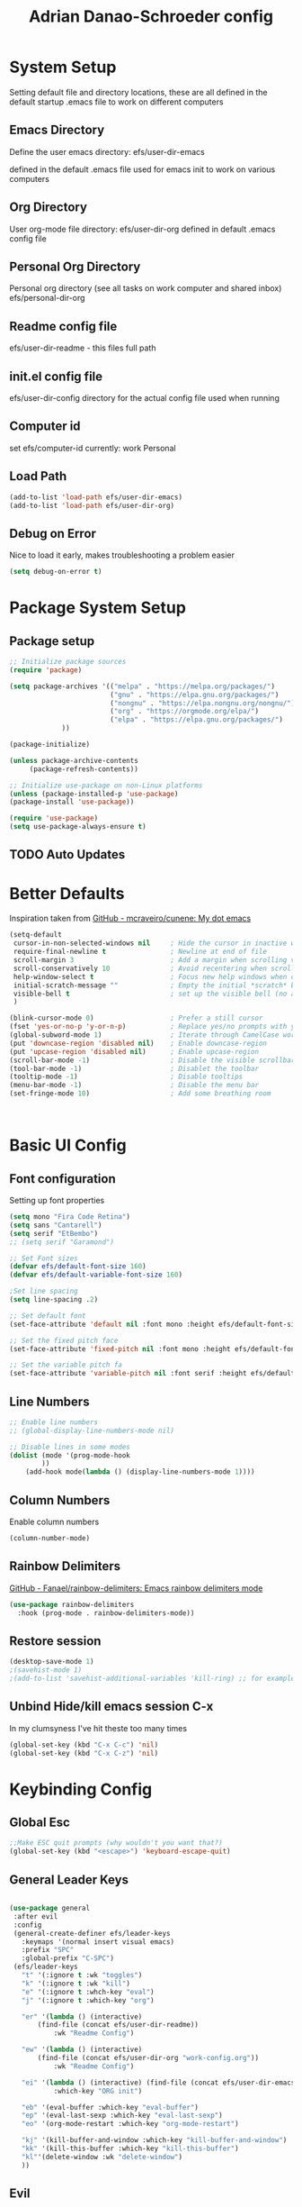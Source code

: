 #+title: Adrian Danao-Schroeder config
#+PROPERTY: header-args:emacs-lisp :tangle ./init.el :results none
* System Setup
Setting default file and directory locations, these are all defined in the default startup .emacs file to work on different computers
** Emacs Directory
   Define the user emacs directory: efs/user-dir-emacs 

   defined in the default .emacs file used for emacs init to work on various computers
** Org Directory
   User org-mode file directory: efs/user-dir-org
   defined in default .emacs config file
** Personal Org Directory
   Personal org directory (see all tasks on work computer and shared inbox)
   efs/personal-dir-org
** Readme config file
efs/user-dir-readme - this files full path 

** init.el config file
efs/user-dir-config
directory for the actual config file used when running

** Computer id
set efs/computer-id
currently:
    work
    Personal

** Load Path
   #+begin_src emacs-lisp
(add-to-list 'load-path efs/user-dir-emacs)
(add-to-list 'load-path efs/user-dir-org)
   #+end_src

** Debug on Error
   Nice to load it early, makes troubleshooting a problem easier
   #+begin_src emacs-lisp
(setq debug-on-error t)
   #+end_src

* Package System Setup
** Package setup 
   #+begin_src emacs-lisp
;; Initialize package sources
(require 'package)

(setq package-archives '(("melpa" . "https://melpa.org/packages/")
                         ("gnu" . "https://elpa.gnu.org/packages/")
                         ("nongnu" . "https://elpa.nongnu.org/nongnu/")
                         ("org" . "https://orgmode.org/elpa/")
                         ("elpa" . "https://elpa.gnu.org/packages/")
			 ))

(package-initialize)
     
(unless package-archive-contents
     (package-refresh-contents))

;; Initialize use-package on non-Linux platforms
(unless (package-installed-p 'use-package)
(package-install 'use-package))

(require 'use-package)
(setq use-package-always-ensure t)
   #+end_src


** TODO Auto Updates

* Better Defaults

Inspiration taken from [[https://github.com/mcraveiro/cunene/][GitHub - mcraveiro/cunene: My dot emacs]] 
#+begin_src emacs-lisp
(setq-default
 cursor-in-non-selected-windows nil     ; Hide the cursor in inactive windows
 require-final-newline t                ; Newline at end of file
 scroll-margin 3                        ; Add a margin when scrolling vertically
 scroll-conservatively 10               ; Avoid recentering when scrolling far
 help-window-select t                   ; Focus new help windows when opened
 initial-scratch-message ""             ; Empty the initial *scratch* buffer
 visible-bell t                         ; set up the visible bell (no annoying beeping sounds)
 )

(blink-cursor-mode 0)                   ; Prefer a still cursor
(fset 'yes-or-no-p 'y-or-n-p)           ; Replace yes/no prompts with y/n
(global-subword-mode 1)                 ; Iterate through CamelCase words
(put 'downcase-region 'disabled nil)    ; Enable downcase-region
(put 'upcase-region 'disabled nil)      ; Enable upcase-region
(scroll-bar-mode -1)                    ; Disable the visible scrollbar
(tool-bar-mode -1)                      ; Disablet the toolbar
(tooltip-mode -1)                       ; Disable tooltips
(menu-bar-mode -1)                      ; Disable the menu bar
(set-fringe-mode 10)                    ; Add some breathing room



#+end_src

* Basic UI Config

** Font configuration
Setting up font properties

#+begin_src emacs-lisp
(setq mono "Fira Code Retina")
(setq sans "Cantarell")
(setq serif "EtBembo")
;; (setq serif "Garamond")

;; Set Font sizes
(defvar efs/default-font-size 160)
(defvar efs/default-variable-font-size 160)

;Set line spacing
(setq line-spacing .2)

;; Set default font
(set-face-attribute 'default nil :font mono :height efs/default-font-size)

;; Set the fixed pitch face
(set-face-attribute 'fixed-pitch nil :font mono :height efs/default-font-size)

;; Set the variable pitch fa
(set-face-attribute 'variable-pitch nil :font serif :height efs/default-variable-font-size :weight 'regular)

#+end_src


** Line Numbers 
   #+begin_src emacs-lisp
   ;; Enable line numbers
   ;; (global-display-line-numbers-mode nil)

   ;; Disable lines in some modes 
   (dolist (mode '(prog-mode-hook
		   ))
	   (add-hook mode(lambda () (display-line-numbers-mode 1))))
   #+end_src

** Column Numbers
Enable column numbers
   #+begin_src emacs-lisp
 (column-number-mode)

   #+end_src
   
** Rainbow Delimiters
[[https://github.com/Fanael/rainbow-delimiters][GitHub - Fanael/rainbow-delimiters: Emacs rainbow delimiters mode]]
   #+begin_src emacs-lisp
(use-package rainbow-delimiters
  :hook (prog-mode . rainbow-delimiters-mode))
   #+end_src


** Restore session

#+begin_src emacs-lisp
(desktop-save-mode 1)
;(savehist-mode 1)
;(add-to-list 'savehist-additional-variables 'kill-ring) ;; for example
#+end_src

** Unbind Hide/kill emacs session C-x

In my clumsyness I've hit theste  too many times
   
#+begin_src emacs-lisp
(global-set-key (kbd "C-x C-c") 'nil)
(global-set-key (kbd "C-x C-z") 'nil)
#+end_src

* Keybinding Config
** Global Esc
   #+begin_src emacs-lisp
   ;;Make ESC quit prompts (why wouldn't you want that?)
   (global-set-key (kbd "<escape>") 'keyboard-escape-quit)

   #+end_src


** General Leader Keys



   #+begin_src emacs-lisp

(use-package general
 :after evil
 :config
 (general-create-definer efs/leader-keys
   :keymaps '(normal insert visual emacs)
   :prefix "SPC"
   :global-prefix "C-SPC")
 (efs/leader-keys
   "t" '(:ignore t :wk "toggles") 
   "k" '(:ignore t :wk "kill")
   "e" '(:ignore t :whch-key "eval")
   "j" '(:ignore t :which-key "org")
   
   "er" '(lambda () (interactive) 
	   (find-file (concat efs/user-dir-readme))
           :wk "Readme Config")
   
   "ew" '(lambda () (interactive) 
	   (find-file (concat efs/user-dir-org "work-config.org"))
           :wk "Readme Config")
   
   "ei" '(lambda () (interactive) (find-file (concat efs/user-dir-emacs "init.el"))
           :which-key "ORG init")
   
   "eb" '(eval-buffer :which-key "eval-buffer")
   "ep" '(eval-last-sexp :which-key "eval-last-sexp")
   "eo" '(org-mode-restart :which-key "org-mode-restart")
   
   "kj" '(kill-buffer-and-window :which-key "kill-buffer-and-window")
   "kk" '(kill-this-buffer :which-key "kill-this-buffer")
   "kl"'(delete-window :wk "delete-window")
   ))

   #+end_src


** Evil 

   #+begin_src emacs-lisp

(use-package evil
  :init
  (setq evil-want-integration t)
  (setq evil-want-keybinding nil)
  (setq evil-want-C-u-scroll nil)
  (setq evil-want-C-i-jump nil)
  (setq evil-want-C-w-delete nil)
  :config
  (evil-mode 1)
  (define-key evil-insert-state-map (kbd "C-g") 'evil-normal-state)
  
  ;; Use visual line motions even outside of visual-line mode buffers
  (evil-global-set-key 'motion "j" 'evil-next-visual-line)
  (evil-global-set-key 'motion "k" 'evil-previous-visual-line)

  ;; Use C-<hjkl> to move around in insert 
  (evil-global-set-key 'insert (kbd "C-h") 'evil-backward-char)
  (evil-global-set-key 'insert (kbd "C-l") 'evil-forward-char)
  (evil-global-set-key 'insert (kbd "C-k") 'evil-previous-line)
  (evil-global-set-key 'insert (kbd "C-j") 'evil-next-line)

  ;; beginning and end of line
  (evil-global-set-key 'normal (kbd "gl") 'evil-end-of-visual-line)
  (evil-global-set-key 'normal (kbd "gL") 'evil-end-of-line)
  (evil-global-set-key 'normal (kbd "gh") 'evil-beginning-of-visual-line)
  (evil-global-set-key 'normal (kbd "gH") 'evil-beginning-of-line)
  
  (evil-set-initial-state 'messages-buffer-mode 'normal)
  (evil-set-initial-state 'dashboard-mode 'normal))

(use-package evil-collection
  :after evil
  :config
  (evil-collection-init))



   #+end_src
** Normal mode after save
#+begin_src emacs-lisp
(add-hook 'after-save-hook 'evil-normal-state)
#+end_src
   
** Evil Window Control
I don't want to have to stop pressing ctrl also go back to normal mode if in insert mode

#+begin_src emacs-lisp

(evil-global-set-key 'normal (kbd "C-w C-h") 'evil-window-left)
(evil-global-set-key 'insert (kbd "C-w C-h") (lambda () (interactive)
					       ;; (normal-mode)
					       (call-interactively 'evil-window-left)))


(evil-global-set-key 'normal (kbd "C-w C-j") 'evil-window-down)
(evil-global-set-key 'insert (kbd "C-w C-j") (lambda () (interactive)
					       ;; (normal-mode)
					       (call-interactively 'evil-window-down)))


(evil-global-set-key 'normal (kbd "C-w C-k") 'evil-window-up)
(evil-global-set-key 'insert (kbd "C-w C-k") (lambda () (interactive)
					       ;; (normal-mode)
					       (call-interactively 'evil-window-up)))


(evil-global-set-key 'normal (kbd "C-w C-l") 'evil-window-right)
(evil-global-set-key 'insert (kbd "C-w C-l") (lambda () (interactive)
					       ;; (normal-mode)
					       (call-interactively 'evil-window-right)))

(evil-global-set-key 'normal (kbd "C-w C-e") 'balance-windows)
(evil-global-set-key 'insert (kbd "C-w C-e") (lambda () (interactive)
					       ;; (normal-mode)
					       (call-interactively 'balance-windows)))

#+end_src
** Undo tree visualizer
[[https://elpa.gnu.org/packages/undo-tree.html][GNU ELPA - undo-tree]]

#+begin_src emacs-lisp
(use-package undo-tree
  :diminish undo-tree-mode
  :config
  (progn
    (global-undo-tree-mode)
    (setq evil-undo-system 'undo-tree)
    (setq undo-tree-visualizer-timestamps t)
    (setq undo-tree-visualizer-diff t)))

(evil-global-set-key 'normal (kbd "C-x C-u") 'undo-tree-visualize)
#+end_src

** Remove Line breaks in region
#+begin_src emacs-lisp
(defun efs/remove-newlines-in-region ()
  "Removes all newlines in the region."
  (interactive)
  (save-restriction
    (narrow-to-region (point) (mark))
    (goto-char (point-min))
    (while (search-forward "\n" nil t) (replace-match " " nil t))))

#+end_src

** Fix file dir formatting for win
this is always so annoying
#+begin_src emacs-lisp
(defun efs/format-dir-winstyle ()
  "Removes all newlines in the region."
  (interactive)
  (save-restriction
    (narrow-to-region (point) (mark))
    (goto-char (point-min))
    (while (search-forward "\\" nil t) (replace-match "\\\\" nil t))))

#+end_src


** Regex Replace Keybindings
   #+begin_src emacs-lisp
(efs/leader-keys
    "r"  '(:ignore t :wk "replace")
    "rr" 'replace-regexp
    "rn" '(efs/remove-newlines-in-region :wk "remove new lines")
    "rs" '(efs/format-dir-winstyle :wk "format dir style windows")
)
   #+end_src


** Insert to toggle comment
Normally insert enables overtype, but I've never once wanted that 
   
#+begin_src emacs-lisp
(evil-global-set-key 'normal (kbd "<insert>") 'comment-line)
(evil-global-set-key 'insert (kbd "<insert>") 'comment-line)
(evil-global-set-key 'visual (kbd "<insert>") 'comment-line)

#+end_src

* Theme Setup

   
** Set Custom Theme Directory
    A little annoying that I have to specify this and it isn't loaded from load path and that each theme file must be named ~foo-theme.el~ but I'm not about to rewrite something minor

    #+begin_src emacs-lisp
(setq custom-theme-directory efs/user-dir-emacs)
    #+end_src

** Color theme list

#+begin_src emacs-lisp
(defvar efs/switch-themes-var
  (let ((themes-list (list 
			    'ads-dark
			    'ads-light
)))
    (nconc themes-list themes-list))
  "A circular list of themes to keep switching between.
  Make sure that the currently enabled theme is at the head of this
  list always.

  A nil value implies no custom theme should be enabled.")
#+end_src

** Color Theme
 #+begin_src emacs-lisp
(use-package doom-themes
    :init 
(load-theme (car efs/switch-themes-var) t)
    )

 #+end_src

** Toggle Theme

Toggle between themes, bound to SCP-tt

#+begin_src emacs-lisp
(defun efs/quick-switch-theme ()
  "Switch between to commonly used faces in Emacs.
One for writing code and the other for reading articles."
  (interactive)
  (dolist (theme custom-enabled-themes)
    (disable-theme theme))
  (if-let* ((next-theme (cadr efs/switch-themes-var)))
      (progn (when-let* ((current-theme (car efs/switch-themes-var)))
               (disable-theme (car efs/switch-themes-var)))
             (load-theme next-theme t)
             (message "Loaded theme: %s" next-theme))
    ;; Always have the dark mode-line theme
    (mapc #'disable-theme (delq 'smart-mode-line-dark custom-enabled-themes)))
  (setq efs/switch-themes-var (cdr efs/switch-themes-var))
  )


(efs/leader-keys
    "tt" '(efs/quick-switch-theme :wk "toggle theme"))

#+end_src

** Refresh Theme

#+begin_src emacs-lisp
(defun efs/refresh-theme ()
  (interactive)
  (load-theme (car custom-enabled-themes) t)
)
(efs/leader-keys "tj" 'efs/refresh-theme)
#+end_src

** Auto Refresh Theme
Check if the current theme matches the file being edited on save, if so refresh the current theme
#+begin_src emacs-lisp
(defun efs/refresh-theme-auto()
  (when (cl-search
     (symbol-name (car custom-enabled-themes))
     (file-name-base buffer-file-name)) 
    (efs/refresh-theme)))
(add-hook 'after-save-hook #'efs/refresh-theme-auto)
#+end_src

** Doom Modeline

   #+begin_src emacs-lisp
   
   (use-package all-the-icons)

   ;; Doom modeline config
   (use-package doom-modeline
     :ensure t
     :init (doom-modeline-mode 1)
   )


   #+end_src

** Set window title

#+begin_src emacs-lisp
(setq frame-title-format "%b")
#+end_src

* UI Config 
** Which key

   #+begin_src emacs-lisp
   
   (use-package which-key
    :defer 0
    :diminish which-key-mode
    :config
    (which-key-mode)
    (setq which-key-idle-delay 0.3))


   #+end_src

** Counsel

   #+begin_src emacs-lisp
   (use-package counsel
     :bind (("C-M-j" . 'counsel-switch-buffer)
         :map minibuffer-local-map
         ("C-r" . 'counsel-minibuffer-history))
     :custom
     (counsel-linux-app-format-function #'counsel-linux-app-format-function-name-only)
     :config
     (counsel-mode 1))

   #+end_src

** Ivy

   #+begin_src emacs-lisp
  
   (use-package ivy
    :diminish ;; Hides from the mode line
    :bind (("C-s" . swiper)
         :map ivy-minibuffer-map
         ("TAB" . ivy-alt-done)
         ("C-l" . ivy-alt-done)
         ("C-j" . ivy-next-line)
         ("C-k" . ivy-previous-line)
         :map ivy-switch-buffer-map
         ("C-k" . ivy-previous-line)
         ("C-l" . ivy-done)
         ("C-d" . ivy-switch-buffer-kill)
         :map ivy-reverse-i-search-map
         ("C-k" . ivy-previous-line)
         ("C-d" . ivy-reverse-i-search-kill))
    :config
    (ivy-mode 1))

   
   (use-package ivy-rich
     :after ivy
     :init
     (ivy-rich-mode 1))


   #+end_src

** Ivy Prescient

 Still not working ¯\_(ツ)_/¯ not sure why though, saying Ivy Prescient is not on melpa

   #+begin_src emacs-lisp
   (use-package ivy-prescient
     :after counsel
     :custom
     (ivy-prescient-enable-filtering nil)
     :config
      ;; Uncomment the following line to have sorting remembered across sessions!
     (prescient-persist-mode 1)
     (ivy-prescient-mode 1))
    #+end_src
    

** Helpful 

   #+begin_src emacs-lisp
 
   (use-package helpful
     :ensure t
     :commands (helpful-callable helpful-variable helpful-command helpful-key)
     :custom
       (counsel-describe-function-function #'helpful-callable)
       (counsel-describe-variable-function #'helpful-variable)
     :bind
       ([remap describe-function] . counsel-describe-function)
       ([remap describe-command] . helpful-command)
       ([remap describe-variable] . counsel-describe-variable)
       ([remap describe-key] . helpful-key))

(global-set-key (kbd "C-h C-v") 'describe-variable)
(global-set-key (kbd "C-h C-f") 'describe-function)
(global-set-key (kbd "C-h C-b") 'describe-bindings)
(global-set-key (kbd "C-h C-c") 'describe-key-briefly)
(global-set-key (kbd "C-h C-k") 'describe-key)
(global-set-key (kbd "C-h C-e") 'view-echo-area-messages)
(global-set-key (kbd "C-h C-j") 'describe-face)
   #+end_src

** Browse Kill-Ring

#+begin_src emacs-lisp
(use-package browse-kill-ring
  :ensure t
  :config
  ;; (browse-kill-ring-default-keybindings) ended up setting this myself down below same thing but I know what idiot set it
  (setq browse-kill-ring-highlight-current-entry t)
  )
(global-set-key (kbd "M-y") 'browse-kill-ring)

;; I like my evil bindings
(define-key browse-kill-ring-mode-map (kbd "j") 'browse-kill-ring-forward)
(define-key browse-kill-ring-mode-map (kbd "k") 'browse-kill-ring-previous)
#+end_src

** Hydra Text Scaling


#+begin_src emacs-lisp

(use-package hydra
  :defer t)

(defhydra hydra-text-scale (:timeout 2)
  "scale text"
  ("j" text-scale-increase "in")
  ("k" text-scale-decrease "out")
  ("f" nil "finished" :exit t))

(efs/leader-keys
  "ts" '(hydra-text-scale/body :which-key "scale text"))

#+end_src

** Hydra window adjust

#+begin_src emacs-lisp
(defhydra hydra-window-adjust (:timeout 5)
  ("k" (evil-window-increase-height 5) "increase height")
  ("j" (evil-window-decrease-height 5) "decrease height")
  ("h" (evil-window-increase-width 10) "increase width")
  ("l" (evil-window-decrease-width 10) "decrease width")
  ("e" balance-windows "balance windows")
  ("f" nil "finished" :exit t)
  )

(efs/leader-keys "C-w" '(hydra-window-adjust/body :wk "hydra window adjust"))
#+end_src

** Smart Parens
[[https://github.com/Fuco1/smartparens/tree/fb1ce4b4013fe6f86dde9dd5bd5d4c032ab0d45b][Smartparens Github]]
[[https://github.com/expez/evil-smartparens][Evil Smartparens]]

#+begin_src emacs-lisp
(use-package evil-smartparens)

(use-package smartparens-config
  :ensure smartparens
  :config (progn (show-smartparens-global-mode t)))
(require 'smartparens-config)

(add-hook 'prog-mode-hook 'turn-on-smartparens-strict-mode)
(add-hook 'markdown-mode-hook 'turn-on-smartparens-strict-mode)
(add-hook 'smartparens-enabled-hook #'evil-smartparens-mode)
(show-paren-mode t)
#+end_src

** Emojify 🎉 :
  I think emojis are 🏆
  Also Using emojis as labels is a great way to quickly identify things

#+begin_src emacs-lisp
(use-package emojify
  :hook (after-init . global-emojify-mode)
  ;; (setq emojify-emoji-styles '(ascii unicode))
  )
(add-hook 'after-init-hook #'global-emojify-mode)

(setq emojify-emoji-styles '(ascii unicode))
(efs/leader-keys
       ";" '(emojify-insert-emoji :wk "insert emoji")
     )
#+end_src

   
* Org Mode
** EFS Org Mode Setup

#+begin_src emacs-lisp

  (defun efs/org-mode-setup ()
      (interactive)
      ;; (org-indent-mode t)
      (variable-pitch-mode 1)
      (visual-line-mode 1)
      (setq org-image-actual-width (/ (car (window-text-pixel-size)) 1.5))
      ;; (org-redisplay-inline-images)
      ;; Replace list hyphen with dots
      (font-lock-add-keywords 'org-mode
			      '(("^ *\\([-]\\) "
				 (0 (prog1 () (compose-region (match-beginning 1) (match-end 1) "•"))))))
      )


(add-hook 'org-mode-hook 'efs/org-mode-setup)

(efs/leader-keys "of" '(efs/org-mode-setup :wk "org mode setup fn"))
   #+end_src
   
** Keybindings 
   
    #+begin_src emacs-lisp
(efs/leader-keys
    "o" '(:ignore t :wk "org")
    "oc" '(org-capture :wk "capture")
    "oj" '(org-store-link :wk "org-store-link")
    "oi" '(org-insert-last-stored-link :wk "org-insert-last-stored-link")
)
    #+end_src
    
** General Org
Some general org config stuff, may be worth cleaning up at some point and splitting up all of this into different headings
   #+begin_src emacs-lisp
   (use-package org
	:config
	(setq org-ellipsis " ▾ "
	      org-directory efs/user-dir-org
	      org-agenda-start-with-log-mode t
	      org-log-done 'time
	      org-log-into-drawer t
	      org-pretty-entities t
	      org-pretty-entities-include-sub-superscripts nil 
	      org-hidden-keywords '(title) 
	      org-hide-emphasis-markers t
	      org-src-preserve-indentation t
	      org-image-actual-width (/ (car (window-text-pixel-size)) 2)
	      org-startup-with-inline-images t
	      org-startup-indented t
	      org-startup-folded t
	      org-agenda-block-separator ""
	      org-fontify-whole-heading-line t
	      org-fontify-done-headline t
	      org-fontify-quote-and-verse-blocks t
	      org-bullets-bullet-list '(" ") ;; no bullets, needs org-bullets package
	      org-cycle-separator-lines 0
	      org-blank-before-new-entry '((heading . nil)
					   (plain-list-item . nil))
	      )

	;:hook (org-mode . efs/org-mode-setup)
	(require 'org-habit)
	(add-to-list 'org-modules 'org-habit 'org-checklist)
	(setq org-habit-graph-column 60)

	(setq org-todo-keywords
	  '((sequence "TODO(t)" "PROGRESS(p)" "|" "DONE(d!)")
	    (sequence "BACKLOG(b)" "PLAN(p)" "READY(r)"
		      "ACTIVE(a)" "REVIEW(v)" "WAIT(w@/!)" "HOLD(h)" "|" "COMPLETED(c)" "CANC(k@)")))

	;; Save Org buffers after refiling!
	(advice-add 'org-refile :after 'org-save-all-org-buffers)

	(setq org-tag-alist
	  '((:startgroup)
	     ; Put mutually exclusive tags here
	     (:endgroup)
	     ("@errand" . ?E)
	     ("@home" . ?H)
	     ("@work" . ?W)
	     ("agenda" . ?a)
	     ("planning" . ?p)
	     ("publish" . ?P)
	     ("batch" . ?b)
	     ("note" . ?n)
	     ("idea" . ?i)))

	(org-indent-mode t)
	(variable-pitch-mode 1)
	(visual-line-mode 1)
	)


   #+end_src

** Add IDs headings
I haven't decided if I want this to be adding them on every save
#+begin_src emacs-lisp
(defun efs/org-add-ids-to-headlines-in-file ()
  "Add ID properties to all headlines in the current file which
do not already have one."
  (interactive)
  (org-map-entries 'org-id-get-create))


;; (add-hook 'org-mode-hook
;; 	  (lambda ()
;; 	    (add-hook 'before-save-hook
;; 	    'efs/org-add-ids-to-headlines-in-file nil 'local)))
#+end_src

** Copy ID to clipboard for linking
#+begin_src emacs-lisp
(defun efs/copy-id-to-clipboard()
  "Copy the ID property value
to killring, if no ID is there then create a new unique ID.
This function works only in org-mode buffers.
The purpose of this function is to easily construct id:-links to
org-mode items. If its assigned to a key it saves you marking the
text and copying to the killring."
  (interactive)
  (when (eq major-mode 'org-mode) ; do this only in org-mode buffers
    (setq mytmpid (funcall 'org-id-get-create))
    (kill-new mytmpid)
    (message "Copied %s to killring (clipboard)" mytmpid)
    ))
(efs/leader-keys "C-l" '(efs/copy-id-to-clipboard :wk "ID to clipboard"))
#+end_src


** Org Refile Targets 
Refile targets dependant on computer id

#+begin_src emacs-lisp

  (setq efs/conf-task-file (concat efs/personal-dir-org "conf-tasks.org"))
  (setq efs/work-task-file (concat efs/user-dir-org "work.org"))
    (if (string= efs/computer-id "personal") 
	  (setq org-refile-targets
		(list
		  '("personal.org" :maxlevel . 1)
		  '(efs/conf-task-file :maxlevel . 1))))


      (if (string= efs/computer-id "work") 
	  (setq org-refile-targets
		(list
		  '(efs/work-task-file :maxlevel . 1)
		  '(efs/conf-task-file :maxlevel . 1))))

	      ;; Save Org buffers after refiling!
	  ;; Save Org buffers after refiling!
  (advice-add 'org-refile :after 'org-save-all-org-buffers)
#+end_src

** Org Archive  

#+begin_src emacs-lisp
(setq org-archive-location "archive.org::datetree/")
(efs/leader-keys 
    "C-a" '(org-archive-subtree :wk "org-archive-subtree"))
#+end_src

** Org Appear mode
Make it less of a pain to edit emphasized text in org mode [[https://github.com/awth13/org-appear][awth13/org-appear]]

#+begin_src emacs-lisp
(use-package org-appear)
(add-hook 'org-mode-hook 'org-appear-mode)
(setq  org-appear-autolinks t)
(setq org-appear-autoentities t)
(setq org-appear-autosubmarkers t)
(setq org-appear-autokeywords t)

(add-hook 'evil-insert-state-exit-hook 
	  (lambda ()
	    (setq org-appear-delay 2)))

(add-hook 'evil-insert-state-entry-hook 
	  (lambda ()
	    (setq org-appear-delay .3)))
 
#+end_src

** Org Agenda
*** Files

Check computer ID before setting org agenda 


#+begin_src emacs-lisp
  (setq org-agenda-files (list 
      (concat efs/personal-dir-org "dates.org")
      (concat efs/personal-dir-org "inbox.org")
      ;(concat efs/personal-dir-org "conf-tasks.org")
  ))

  (if (string= efs/computer-id "work") 
      (add-to-list 'org-agenda-files  
	  (concat efs/user-dir-org "work.org")))

  (if (string= efs/computer-id "personal") 
      (progn
	  (add-to-list 'org-agenda-files  
		(concat efs/personal-dir-org "habits.org"))
	  (add-to-list 'org-agenda-files
		(concat efs/personal-dir-org "personal.org"))))
#+end_src

*** Agenda Open
split window and focus down on agenda open

#+begin_src emacs-lisp
(defun efs/org-agenda-open ()
    (interactive)
    (evil-window-split)
    (evil-window-down 1)
    (org-agenda nil "a"))
(efs/leader-keys
      "oa"'(efs/org-agenda-open :wk "org-agenda"))
#+end_src

*** Agenda Quit
    Close window on quitting agenda

#+begin_src emacs-lisp
(defun efs/org-agenda-quit ()
    (interactive)
    (org-agenda-quit)
    (delete-window))
(evil-define-key 'motion org-agenda-mode-map
    (kbd "q") 'efs/org-agenda-quit)
#+end_src

*** Agenda interaction 
 Don' move windows and set org span to 1 day

 #+begin_src emacs-lisp
   (setq org-agenda-window-setup 'current-window)
   (setq org-agenda-span 1)
   (setq org-agenda-persistent-filter t)
 #+end_src

*** Agenda Scheduled Leaders 
Formatting for scheduled __ : if today otherwise ## :
#+begin_src emacs-lisp
(setq org-agenda-scheduled-leaders '("__ :" "%02d :"))
#+end_src

** Org Prettify

#+begin_src emacs-lisp
(defun efs/org-prettify-symbols-alist ()
  ;; I'm not happy with how these look, I'll have to figure out somethings at a future date
  ;; (push '("[ ]" . "☐" ) prettify-symbols-alist)
  ;; (push '("[X]" . "☑" ) prettify-symbols-alist)
  ;; (push '("[-]" . "❍" ) prettify-symbols-alist)
  (push '("#+BEGIN_QUOTE" . "“") prettify-symbols-alist)
  (push '("#+END_QUOTE" . "”") prettify-symbols-alist)
  (push '("#+begin_quote" . "“") prettify-symbols-alist)
  (push '("#+end_quote" . "”") prettify-symbols-alist)
  (push '("#+BEGIN_SRC" . "«") prettify-symbols-alist)
  (push '("#+END_SRC" . "»") prettify-symbols-alist)
  (push '("#+begin_src" . "«") prettify-symbols-alist)
  (push '("#+end_src" . "»") prettify-symbols-alist)
  (push '("#+options:" . "⌥") prettify-symbols-alist)
  (push '("#+RESULTS:" . "🠶") prettify-symbols-alist)
  (push '(":PROPERTIES:" ."⚙" ) prettify-symbols-alist)
  (prettify-symbols-mode))
(add-hook 'org-mode-hook 'efs/org-prettify-symbols-alist)

#+end_src

** Org Diary File 
 #+begin_src emacs-lisp
 (setq diary-file (concat efs/user-dir-org "diary.org"))
 #+end_src

** Org Capture  

*** Inbox    
    #+begin_src emacs-lisp
(setq  org-capture-templates   
   (list  '( "c" "Task" entry 
	(file+headline (lambda () (concat efs/personal-dir-org "inbox.org"))"Inbox")
 "* TODO %^{Task}
 SCHEDULED: %t
 :PROPERTIES:
 :ID:     \t%(org-id-new)
 :CREATED:\t%U
 :REF:\t%a
 %i
 :END:
 %?\n
 "
	:kill-buffer t)))
    #+end_src

*** Work 

    #+begin_src emacs-lisp
(if (string= efs/computer-id "work") 
(add-to-list  'org-capture-templates   
    '("w" "Work Task" entry 
	 (file+headline (lambda () (concat efs/user-dir-org "work.org"))"Tasks")
 "* TODO %^{Work Task}
 SCHEDULED: %t
 :PROPERTIES:
 :ID:     \t%(org-id-new)
 :CREATED:\t%U
 :REF:\t%a
 %i
 :END:
 %?\n
 "
   :kill-buffer t)
))
    #+end_src


*** Personal 

    #+begin_src emacs-lisp
(add-to-list  'org-capture-templates   
    '("p" "Personal Task" entry 
	 (file+headline (lambda () (concat efs/personal-dir-org "personal.org"))"Tasks")
 "* TODO %^{Personal Task}
 SCHEDULED: %t
 :PROPERTIES:
 :ID:     \t%(org-id-new)
 :CREATED:\t%U
 :REF:\t%a
 %i
 :END:
 %?\n
 "
   :kill-buffer t)
)
    #+end_src

*** Quick Inbox

    #+begin_src emacs-lisp
(add-to-list  'org-capture-templates   
    '("i" "Quick Inbox" entry 
	 (file+headline (lambda () (concat efs/personal-dir-org "inbox.org"))"Inbox")
 "* TODO %^{Task to inbox}
 SCHEDULED: %t\n
 :PROPERTIES:
 :ID:     \t%(org-id-new)
 :CREATED:\t%U
 :REF:\t%a
 %i
 :END:
 "
   :immediate-finish t
   :kill-buffer t)
)
    #+end_src

**** Quick Capture 
  Quickly capture something to inbox with leader C-c

  #+begin_src emacs-lisp
  (efs/leader-keys
      "C-c" '(lambda () (interactive) (org-capture nil "i") :wk "Capture to Inbox"))
  #+end_src


*** Clipboard Link

    #+begin_src emacs-lisp
(add-to-list  'org-capture-templates   
    '("k" "Clipboard Link to Inbox" entry 
	 (file+headline (lambda () (concat efs/personal-dir-org "inbox.org"))"Inbox")
 "* TODO %(org-cliplink-capture)
 SCHEDULED: %t\n
 :PROPERTIES:
 :ID:     \t%(org-id-new)
 :CREATED:\t%U
 :REF:\t%a
 %i
 :END:
 "
   :immediate-finish t
   :kill-buffer t)
)
    #+end_src

*** Project

    #+begin_src emacs-lisp
(add-to-list  'org-capture-templates   
    '("P" "Project" entry 
	 (file+headline (lambda () (concat efs/personal-dir-org "personal.org"))"Projects")
 "* TODO %^{Project Name}
 :PROPERTIES:
 :ID:     \t%(org-id-new)
 :CREATED:\t%U
 :REF:\t%a 
 :Effort: \t%^{effort|1:00|2:00|4:00|8:00|16:00}
 :Cost-est:\t%^{Cost estimate}
 %i
 :END:
 %?\n
   "
   :kill-buffer t)
)
    #+end_src

*** Book

    #+begin_src emacs-lisp
(add-to-list  'org-capture-templates   
    '("B" "Book" entry 
	 (file+headline (lambda () (concat efs/personal-dir-org "books.org"))"Endless Pile")
 "* PILE %^{Book Title}
 :PROPERTIES:
 :ID:     \t%(org-id-new)
 :CREATED:\t%U 
 :AUTHOR:
 :RECCOMMENDER:
 :END:
 %?\n
   "
   :kill-buffer t)
)
    #+end_src

*** Quote

    #+begin_src emacs-lisp
(add-to-list  'org-capture-templates   
    '("t" "Quote" entry 
	 (file (lambda () (concat efs/personal-dir-org "quotes.org")))
 "* %^{Quote or Note}
 :PROPERTIES:
 :ID:     \t%(org-id-new)
 :CREATED:\t%U 
 :SOURCE: %^{Source}
 :REF: \t%a
 :END:
 %?\n
   "
   :kill-buffer t))
    #+end_src


** Org Bullets

   #+begin_src emacs-lisp
   (use-package org-bullets
	  :after org
	  :hook (org-mode . org-bullets-mode)
	 )
   #+end_src

** Org Visual fill

   #+begin_src emacs-lisp

(defun efs/org-mode-visual-fill ()
  (setq visual-fill-column-width 90
	visual-fill-column-center-text t
	visual-fill-column-enable-sensible-window-split t
	;; header-line-format ""
	)
  (visual-fill-column-mode 1))

(use-package visual-fill-column
  :hook (org-mode . efs/org-mode-visual-fill))

   #+end_src

** Babel Languages 
   
   #+begin_src emacs-lisp
   (with-eval-after-load 'org
     (org-babel-do-load-languages
         'org-babel-load-languages
         '((emacs-lisp . t)
           (python . t))))

    (setq org-confirm-babel-evaluate nil)

   #+end_src

** Org Block Structure Templates
   #+begin_src emacs-lisp
 (with-eval-after-load 'org
  ;; This is needed as of Org 9.2
  (require 'org-tempo)
  
  (add-to-list 'org-structure-template-alist '("sh" . "src shell\n"))
  (add-to-list 'org-structure-template-alist '("el" . "src emacs-lisp\n"))
  (add-to-list 'org-structure-template-alist '("py" . "src python\n"))
  (add-to-list 'org-structure-template-alist '("cc" . "src C\n"))
  (add-to-list 'org-structure-template-alist '("cp" . "src C++\n"))
  (add-to-list 'org-structure-template-alist '("js" . "src js\n"))
  (add-to-list 'org-structure-template-alist '("jj" . "src java\n"))
  )  
   #+end_src

   
** Easier Org edit special
Org edit special is a nice way to edit a code block in its own buffer which allows for company completion
#+begin_src emacs-lisp
(global-set-key (kbd "C-c C-'") 'org-edit-special)
#+end_src

#+RESULTS:
: org-edit-special
** Evil Org 
Maybe this will be better somewhere else but it works here for now
[[https://github.com/Somelauw/evil-org-mode/tree/80ef38fb378541937f6ddfe836809e76eda1e355][Evil Org Github]]

#+begin_src emacs-lisp
(use-package evil-org
  :ensure t
  :after org
  :hook (org-mode . (lambda () evil-org-mode))
  :config
  (require 'evil-org-agenda)
  (evil-org-agenda-set-keys))
#+end_src

** Org Cliplink 
[[https://github.com/rexim/org-cliplink][GitHub - rexim/org-cliplink: Insert org-mode links from clipboard]]
   #+begin_src emacs-lisp
(use-package org-cliplink)
(efs/leader-keys
    "ok" '(org-cliplink :wk "org-cliplink")
)

   #+end_src

** Insert File Link
To insert a link to a file
C-u C-c C-l
ie universal-argument prefix -> org-insert-link

** Insert Screenshot

Most code taken from: [[https://www.sastibe.de/2018/11/take-screenshots-straight-into-org-files-in-emacs-on-win10/][Take Screenshots Straight into Org Files in Emacs on Win10]]

at some point it may be worth taking a look at integrating this with
[[https://github.com/abo-abo/org-download][org-download]]

Set up my default save directory: (it may be worth adding an alt one for things that shouldn't be up on github)
#+begin_src emacs-lisp
(setq efs/user-dir-org-screenshot
    (concat efs/user-dir-org "images/screenshot/"))
#+end_src

Steps
1. set file save location to org-screenshot-filename
2. shell command to the snipping tool
3. save clipboard image as org-screenshot-filename
4. insert image inline with org

#+begin_src emacs-lisp
(defun efs/org-screenshot ()
  "Take a screenshot into a time stamped unique-named file in the
same directory as the org-buffer and insert a link to this file."
  (interactive)

  (setq org--screenshot-filename
        (concat
         (make-temp-name
          (concat efs/user-dir-org-screenshot
		    (file-relative-name buffer-file-name)
                    "_"
                    (format-time-string "%Y%m%d_%H%M%S_")) ) ".png"))

  (shell-command "snippingtool /clip")
  

  (shell-command (concat "powershell -command \"Add-Type -AssemblyName System.Windows.Forms;if ($([System.Windows.Forms.Clipboard]::ContainsImage())) {$image = [System.Windows.Forms.Clipboard]::GetImage();[System.Drawing.Bitmap]$image.Save('" org--screenshot-filename "',[System.Drawing.Imaging.ImageFormat]::Png); Write-Output 'clipboard content saved as file'} else {Write-Output 'clipboard does not contain image data'}\""))

  (insert (concat "[[file:" org--screenshot-filename "]]"))
  (org-display-inline-images))


(efs/leader-keys 
    "os" '(efs/org-screenshot :wk "org-screenshot")
)

#+end_src

** Insert Image from clipboard

Same thing as the insert screenshot but works faster and can use with Win-S from clipboard

#+begin_src emacs-lisp

(setq efs/user-dir-org-images
    (concat efs/user-dir-org "images/"))

(defun efs/org-clip-image ()
  "Take a screenshot into a time stamped unique-named file in the
same directory as the org-buffer and insert a link to this file."
  (interactive)

  (setq org--image-filename
        (concat
         (make-temp-name
          (concat efs/user-dir-org-images
		    (file-relative-name buffer-file-name)
                    "_"
                    (format-time-string "%Y%m%d_%H%M%S_")) ) ".png"))

  (shell-command (concat "powershell -command \"Add-Type -AssemblyName System.Windows.Forms;if ($([System.Windows.Forms.Clipboard]::ContainsImage())) {$image = [System.Windows.Forms.Clipboard]::GetImage();[System.Drawing.Bitmap]$image.Save('" org--image-filename "',[System.Drawing.Imaging.ImageFormat]::Png); Write-Output 'clipboard content saved as file'} else {Write-Output 'clipboard does not contain image data'}\""))

  (insert (concat "[[file:" org--image-filename "]]"))
  (org-display-inline-images))


(efs/leader-keys 
    "s" '(efs/org-clip-image :wk "org-insert-clipboard-image")
)
#+end_src

** Org Find File 
Counsel find file in my org directory

#+begin_src emacs-lisp
(defun efs/org-find-file ()
    "Find file in efs/user-dir-org"
    (interactive)
    (counsel-find-file efs/user-dir-org)
)
(efs/leader-keys "f" '(efs/org-find-file :wk "Org Find File"))
#+end_src

** Org Normal on C-c C-c 
Return to normal state after C-c C-c

#+begin_src emacs-lisp
(add-hook 'org-ctrl-c-ctrl-c-hook 'evil-normal-state)
#+end_src
** Next item in checkilist on C-c C-c
#+begin_src emacs-lisp
(defun efs/org-checkbox-next ()
  (interactive)
    (when (org-at-item-checkbox-p)
      (org-toggle-checkbox)
      (org-next-item)
      (evil-normal-state))
  )

;; (add-hook 'org-ctrl-c-ctrl-c-hook 'efs/org-checkbox-next)
#+end_src

** Async Tangling Config
I don't want to have to wait after saving a file to fontinue working

#+begin_src emacs-lisp
(use-package async
  :config
  (defun efs/init-hook ()
    "If the current buffer is 'emacs-init.org' the code-blocks
are tangled."
    (when (string= buffer-file-truename efs/user-dir-readme)
      (async-start
       `(lambda ()
          (require 'org)
	  (let ((org-confirm-babel-evaluate nil)))
          (org-babel-tangle-file ,efs/user-dir-readme))
       (lambda (result)
         (message "Tangled file compiled.")))))
  (add-hook 'after-save-hook 'efs/init-hook))

;; (use-package dired-async
;;   :after async
;;   :config
;;   (dired-async-mode 1))
#+end_src

** New org note
Quick fn to define a new org note

#+begin_src emacs-lisp
  (defun efs/new-org-note ()
    (interactive)
    (setq input (read-string "Enter new Filename:\t"))
    ;; (setq input "test file NaMe")
    (setq input (replace-regexp-in-string "\s" "-" input))
    (setq input (downcase input))
    (setq input (concat efs/user-dir-org input ".org"))
    (find-file input)
    (evil-insert-state)
    )
  (efs/leader-keys
    "on" '(efs/new-org-note :wk "new-org-note")
  )
#+end_src

** Open Scratch.org
~leader C-s~ Open and go to scratch.org

#+begin_src emacs-lisp
(efs/leader-keys
    "C-s" '(lambda () (interactive) (
    find-file (concat efs/user-dir-org "scratch.org"))
    :wk "ORG Config")
)
#+end_src

* Development 
** Languages

** Projectile

#+begin_src emacs-lisp
(use-package projectile
	:diminish projectile-mode
	:config (projectile-mode)
	:custom ((projectile-completion-system 'ivy))
	:bind-keymap
	("C-c p" . projectile-command-map)
	:init
	(when (file-directory-p "c:/Users/Adrian/Documents/GitHub/") 
	;; Specify folder where you keep your coding projects
	    (setq projectile-project-search-path '("c:/Users/Adrian/Documents/GitHub/")))
	(setq projectile-switch-project-action #'projectile-dired))

    (use-package counsel-projectile
	:after projectile
	:config (counsel-projectile-mode))

#+end_src

** Magit

Ooof this is just going to be painful and super slow as long as I'm on windows

#+begin_src emacs-lisp
 
(use-package magit
  :commands magit-status
  ;; display the diff from git in the same window (may be worth trying different options as well 
  :custom
  (magit-display-buffer-function #'magit-display-buffer-same-window-except-diff-v1))


;(use-package evil-magit
;   :after magit)
(global-set-key (kbd "C-c g") 'magit-file-dispatch)
(global-set-key (kbd "C-x C-g") 'magit-status)
#+end_src

** Prettify Code

Inspiration taken from [[https://github.com/mcraveiro/cunene/][GitHub - mcraveiro/cunene: My dot emacs]], most of this will probably go away once I update to EMACS 28 and can use ligatures
#+begin_src emacs-lisp
(defun efs/prog-mode-configure-prettify-symbols-alist ()
  "Set prettify symbols alist."
  (setq prettify-symbols-alist '(("lambda" . "λ")
                                 ("->" . "→")
                                 ("->>" . "↠")
                                 ("=>" . "⇒")
                                 ("map" . "↦")
                                 ("/=" . "≠")
                                 ("!=" . "≠")
                                 ("==" . "≡")
                                 ("<=" . "≤")
                                 (">=" . "≥")
                                 ("=<<" . "=≪")
                                 (">>=" . "≫=")
                                 ("<=<" . "↢")
                                 (">=>" . "↣")
                                 ("&&" . "∧")
                                 ("||" . "∨")
                                 ("not" . "¬")))
  (prettify-symbols-mode))

(add-hook 'prog-mode-hook 'efs/prog-mode-configure-prettify-symbols-alist)


#+end_src

#+RESULTS:

** Company mode
Completion system

# #+begin_src emacs-lisp
(use-package company
  :bind (("C-." . company-complete))
  :custom
  (company-idle-delay 0) ;; I always want completion, give it to me asap
  (company-dabbrev-downcase nil "Don't downcase returned candidates.")
  (company-show-numbers t "Numbers are helpful.")
  (company-tooltip-limit 10 "The more the merrier.")
  :config
  ;; (global-company-mode) ;; We want completion everywhere
  ;; (setq company-global-modes '(not org-mode))
  ;; use numbers 0-9 to select company completion candidates
  (add-hook 'prog-mode-hook 'company-mode) 
  (let ((map company-active-map))
    (mapc (lambda (x) (define-key map (format "%d" x)
		   `(lambda () (interactive) (company-complete-number ,x))))
          (number-sequence 0 9))))

#+end_src

#+RESULTS:
** Flycheck
Flycheck is the newer version of flymake and is needed to make lsp-mode not freak out.
# #+begin_src emacs-lisp
(use-package flycheck
  :config
  
  (setq flycheck-global-modes '(not org-mode))
  (add-hook 'prog-mode-hook 'flycheck-mode) ;; always lint my code
  ;; (add-hook 'after-init-hook #'global-flycheck-mode)
  )
#+end_src

** LSP Mode
Package for interacting with language servers
# #+begin_src emacs-lisp

(use-package lsp-mode
  :commands lsp
  :config
  (setq lsp-prefer-flymake nil ;; Flymake is outdated
        lsp-headerline-breadcrumb-mode nil))
;; I don't like the symbols on the header a-la-vscode, remove this if you like them.
#+end_src


* File Management
** Dired Bindings
*** Navigation

*Emacs* / *Evil*
- =n= / =j= - next line
- =p= / =k= - previous line
- =j= / =J= - jump to file in buffer
- =RET= - select file or directory
- =^= - go to parent directory
- =S-RET= / =g O= - Open file in "other" window
- =M-RET= - Show file in other window without focusing (previewing files)
- =g o= (=dired-view-file=) - Open file but in a "preview" mode, close with =q=
- =g= / =g r= Refresh the buffer with =revert-buffer= after changing configuration (and after filesystem changes!)

*** Marking files

- =m= - Marks a file
- =u= - Unmarks a file
- =U= - Unmarks all files in buffer
- =* t= / =t= - Inverts marked files in buffer
- =% m= - Mark files in buffer using regular expression
- =*= - Lots of other auto-marking functions
- =k= / =K= - "Kill" marked items (refresh buffer with =g= / =g r= to get them back)
- Many operations can be done on a single file if there are no active marks!

*** Copying and Renaming files

- =C= - Copy marked files (or if no files are marked, the current file)
- Copying single and multiple files
- =U= - Unmark all files in buffer
- =R= - Rename marked files, renaming multiple is a move!
- =% R= - Rename based on regular expression: =^test= , =old-\&=

*Power command*: =C-x C-q= (=dired-toggle-read-only=) - Makes all file names in the buffer editable directly to rename them!  Press =Z Z= to confirm renaming or =Z Q= to abort.

*** Deleting files

- =D= - Delete marked file
- =d= - Mark file for deletion
- =x= - Execute deletion for marks
- =delete-by-moving-to-trash= - Move to trash instead of deleting permanently

*** Creating and extracting archives

- =Z= - Compress or uncompress a file or folder to (=.tar.gz=)
- =c= - Compress selection to a specific file
- =dired-compress-files-alist= - Bind compression commands to file extension

*** Other common operations

- =T= - Touch (change timestamp)
- =M= - Change file mode
- =O= - Change file owner
- =G= - Change file group
- =S= - Create a symbolic link to this file
- =L= - Load an Emacs Lisp file into Emacs

*** 

** Dired

#+begin_src emacs-lisp
  (use-package dired
      :ensure nil
      :commands (dired dired-jump)
      :bind (("C-x C-j" . dired-jump))
      :custom ((dired-listing-switches "-agho --group-directories-first"))
      :hook (dired-mode . dired-hide-details-mode)
      :config
      (evil-collection-define-key 'normal 'dired-mode-map
	"h" 'dired-single-up-directory
	"l" 'dired-single-buffer)

       (setq delete-by-moving-to-trash t)
       (setq-default dired-hide-details-mode t))

  (use-package dired-single
      :commands (dired dired-jump))

  (use-package all-the-icons-dired
      :hook (dired-mode . all-the-icons-dired-mode))

  (use-package dired-git-info
      :ensure t
      ;:hook (dired-mode . (local-set-key ")" 'dired-git-info-mode))
      :bind (:map dired-mode-map (")" . dired-git-info-mode)))

(use-package diredfl
    :ensure t
    :config
    (diredfl-global-mode 1))
  ;(use-package dired-open
  ;    :commands (dired dired-jump)
  ;    :config
  ;    ;; Doesn't work as expected!
  ;    ;;(add-to-list 'dired-open-functions #'dired-open-xdg t)
  ;    (setq dired-open-extensions '(("pdf" . "feh")
				   ;; ("mkv" . "mpv"))))

#+end_src


 
** Open in Windows Default 
Use the default OS program to open the selected file in dired

  #+begin_src emacs-lisp
  (with-eval-after-load 'dired
  ;; C-c l to launch a file in Windows similar to running
  ;; start "" filename in the console
  (defun efs/dired-win-default ()
    (interactive)
    (let ((filename (dired-replace-in-string "/"
                                             "\\"
                                             (dired-get-filename))))
					     
      (w32-shell-execute 1 filename)))
  (define-key dired-mode-map (kbd "C-c C-c") 'efs/dired-win-default))
  #+end_src


** UTF-8 
From http://www.wisdomandwonder.com/wordpress/wp-content/uploads/2014/03/C3F.html

#+BEGIN_SRC emacs-lisp 
(prefer-coding-system 'utf-8)
(set-default-coding-systems 'utf-8)
(set-terminal-coding-system 'utf-8)
(set-keyboard-coding-system 'utf-8)
(when (display-graphic-p)
  (setq x-select-request-type '(UTF8_STRING COMPOUND_TEXT TEXT STRING)))
#+END_SRC


** Treemacs
 
#+begin_src emacs-lisp

(use-package treemacs
  :ensure t
  :defer t
  :init
  (with-eval-after-load 'winum
    (define-key winum-keymap (kbd "M-0") #'treemacs-select-window))
  :config
  (progn
    (setq treemacs-collapse-dirs                 (if treemacs-python-executable 3 0)
          treemacs-deferred-git-apply-delay      0.5
          treemacs-directory-name-transformer    #'identity
          treemacs-display-in-side-window        t
          treemacs-eldoc-display                 t
          treemacs-file-event-delay              5000
          treemacs-file-extension-regex          treemacs-last-period-regex-value
          treemacs-file-follow-delay             0.2
          treemacs-file-name-transformer         #'identity
          treemacs-follow-after-init             t
          treemacs-git-command-pipe              ""
          treemacs-goto-tag-strategy             'refetch-index
          treemacs-indentation                   2
          treemacs-indentation-string            " "
          treemacs-is-never-other-window         nil
          treemacs-max-git-entries               5000
          treemacs-missing-project-action        'ask
          treemacs-no-png-images                 nil
          treemacs-no-delete-other-windows       t
          treemacs-project-follow-cleanup        nil
          treemacs-persist-file                  (expand-file-name ".cache/treemacs-persist" user-emacs-directory)
          treemacs-position                      'left
          treemacs-recenter-distance             0.1
          treemacs-recenter-after-file-follow    nil
          treemacs-recenter-after-tag-follow     nil
          treemacs-recenter-after-project-jump   'always
          treemacs-recenter-after-project-expand 'on-distance
          treemacs-show-cursor                   nil
          treemacs-show-hidden-files             t
          treemacs-silent-filewatch              nil
          treemacs-silent-refresh                nil
          treemacs-sorting                       'alphabetic-asc
          treemacs-space-between-root-nodes      t
          treemacs-tag-follow-cleanup            t
          treemacs-tag-follow-delay              1.5
          treemacs-user-mode-line-format         nil
          treemacs-width                         35)

    ;; The default width and height of the icons is 22 pixels. If you are
    ;; using a Hi-DPI display, uncomment this to double the icon size.
    ;;(treemacs-resize-icons 44)

    (treemacs-follow-mode t)
    (treemacs-filewatch-mode t)
    (treemacs-fringe-indicator-mode t)
    (pcase (cons (not (null (executable-find "git")))
                 (not (null treemacs-python-executable)))
      (`(t . t)
       (treemacs-git-mode 'deferred))
      (`(t . _)
       (treemacs-git-mode 'simple))))
  :bind
  (:map global-map
        ("M-0"       . treemacs-select-window)
        ("C-x t 1"   . treemacs-delete-other-windows)
        ("C-x t t"   . treemacs)
        ("C-x t B"   . treemacs-bookmark)
        ("C-x t C-t" . treemacs-find-file)
        ("C-x t M-t" . treemacs-find-tag)))

(use-package treemacs-evil
  :after treemacs evil
  :ensure t)

(use-package treemacs-projectile
  :after treemacs projectile
  :ensure t)

(use-package treemacs-icons-dired
  :after treemacs dired
  :ensure t
  :config (treemacs-icons-dired-mode))

(use-package treemacs-magit
  :after treemacs magit
  :ensure t)

(use-package treemacs-persp
  :after treemacs persp-mode
  :ensure t

  :config (treemacs-set-scope-type 'Perspectives))
(use-package lsp-treemacs
  :commands lsp-treemacs-errors-list
  :config
  (lsp-metals-treeview-enable t)
  (setq lsp-metals-treeview-show-when-views-received t))

#+end_src


* Load Computer specific config files 

** Work

    ~(load-file (concat efs/user-dir-org "work.el"))~
* Disable Debug on Error
   If config loaded without issue I don't need it enabled when I'm donig normal things
   #+begin_src emacs-lisp
(setq debug-on-error nil)
   #+end_src

